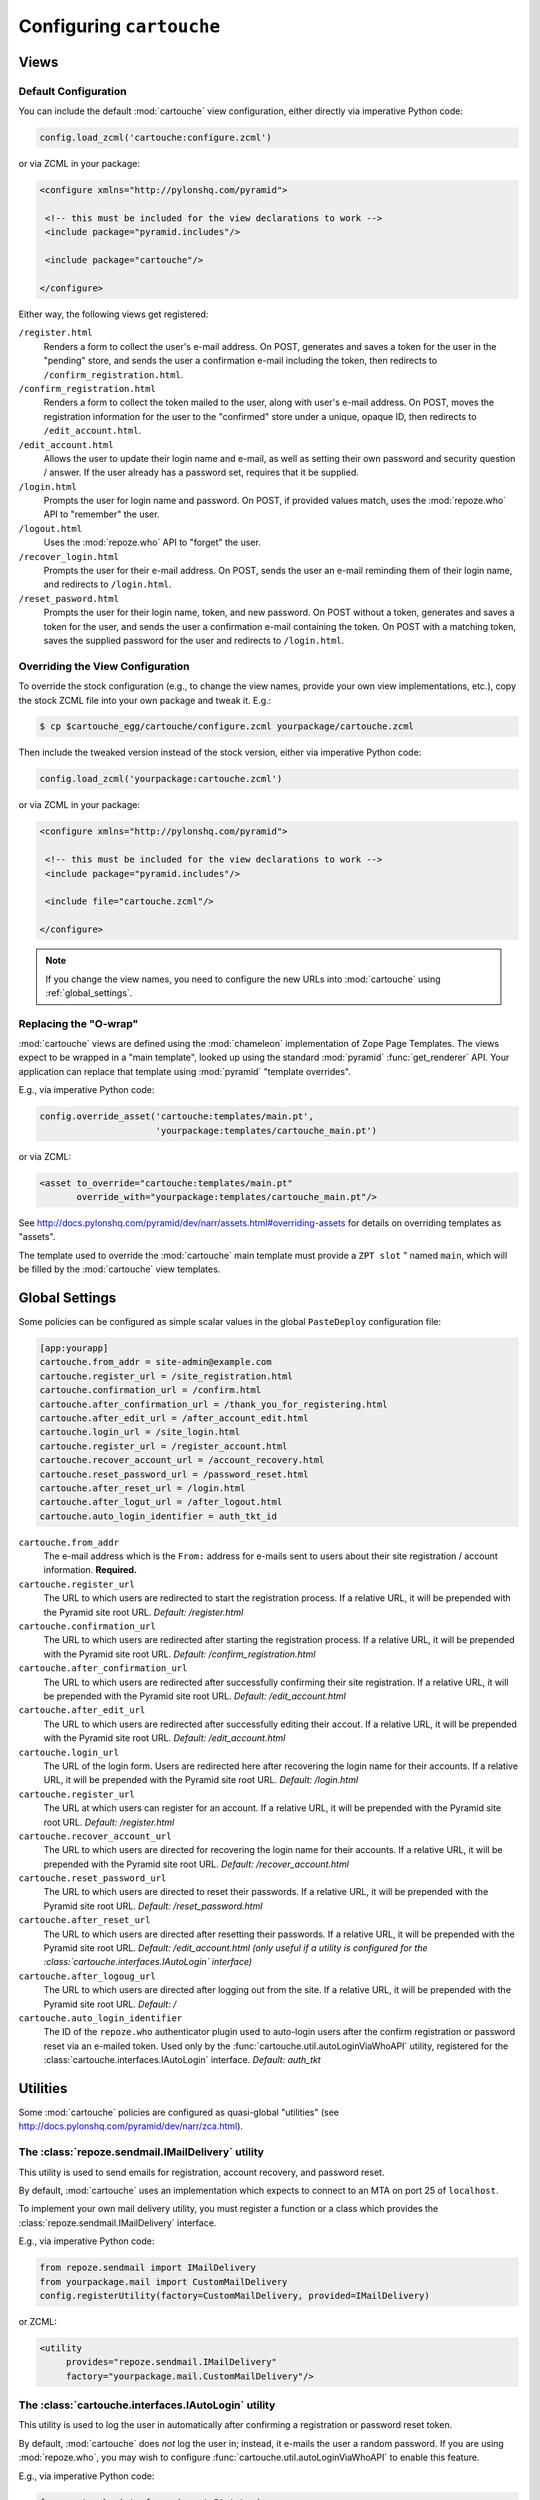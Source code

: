 Configuring ``cartouche``
=========================

Views
+++++

Default Configuration
---------------------

You can include the default :mod:`cartouche` view configuration, either
directly via imperative Python code:

.. code-block:: python

   config.load_zcml('cartouche:configure.zcml')

or via ZCML in your package:

.. code-block:: xml

   <configure xmlns="http://pylonshq.com/pyramid">

    <!-- this must be included for the view declarations to work -->
    <include package="pyramid.includes"/>

    <include package="cartouche"/>

   </configure>

Either way, the following views get registered:

``/register.html``
    Renders a form to collect the user's e-mail address.  On POST,
    generates and saves a token for the user in the "pending" store,
    and sends the user a confirmation e-mail including the token, then
    redirects to ``/confirm_registration.html``.

``/confirm_registration.html``
    Renders a form to collect the token mailed to the user, along with
    user's e-mail address.  On POST, moves the registration information
    for the user to the "confirmed" store under a unique, opaque ID,
    then redirects to ``/edit_account.html``.

``/edit_account.html``
    Allows the user to update their login name and e-mail, as well as
    setting their own password and security question / answer.  If the user
    already has a password set, requires that it be supplied.

``/login.html``
    Prompts the user for login name and password.  On POST, if provided
    values match, uses the :mod:`repoze.who` API to "remember" the user.

``/logout.html``
    Uses the :mod:`repoze.who` API to "forget" the user.

``/recover_login.html``
    Prompts the user for their e-mail address.  On POST, sends the user an
    e-mail reminding them of their login name, and redirects to
    ``/login.html``.

``/reset_pasword.html``
    Prompts the user for their login name, token, and new password.  On POST
    without a token, generates and saves a token for the user, and sends
    the user a confirmation e-mail containing the token.  On POST with a
    matching token, saves the supplied password for the user and redirects
    to ``/login.html``.


Overriding the View Configuration
---------------------------------

To override the stock configuration (e.g., to change the view names,
provide your own view implementations, etc.), copy the stock ZCML file into
your own package and tweak it.  E.g.:

.. code-block:: sh

   $ cp $cartouche_egg/cartouche/configure.zcml yourpackage/cartouche.zcml

Then include the tweaked version instead of the stock version, either via
imperative Python code:

.. code-block:: python

   config.load_zcml('yourpackage:cartouche.zcml')

or via ZCML in your package:

.. code-block:: xml

   <configure xmlns="http://pylonshq.com/pyramid">

    <!-- this must be included for the view declarations to work -->
    <include package="pyramid.includes"/>

    <include file="cartouche.zcml"/>

   </configure>

.. note::

   If you change the view names, you need to configure the new URLs into
   :mod:`cartouche` using :ref:`global_settings`.

Replacing the "O-wrap"
----------------------

:mod:`cartouche` views are defined using the :mod:`chameleon` implementation
of Zope Page Templates.  The views expect to be wrapped in a "main template",
looked up using the standard :mod:`pyramid` :func:`get_renderer` API.  Your
application can replace that template using :mod:`pyramid` "template overrides".

E.g., via imperative Python code:

.. code-block:: python

   config.override_asset('cartouche:templates/main.pt',
                         'yourpackage:templates/cartouche_main.pt')

or via ZCML:

.. code-block:: xml

    <asset to_override="cartouche:templates/main.pt"
           override_with="yourpackage:templates/cartouche_main.pt"/>


See http://docs.pylonshq.com/pyramid/dev/narr/assets.html#overriding-assets
for details on overriding templates as "assets".

The template used to override the :mod:`cartouche` main template must provide
a ``ZPT slot`` " named ``main``, which will be filled by the :mod:`cartouche`
view templates.

.. _global_settings:

Global Settings
+++++++++++++++

Some policies can be configured as simple scalar values in the
global ``PasteDeploy`` configuration file:

.. code-block:: ini

   [app:yourapp]
   cartouche.from_addr = site-admin@example.com
   cartouche.register_url = /site_registration.html
   cartouche.confirmation_url = /confirm.html
   cartouche.after_confirmation_url = /thank_you_for_registering.html
   cartouche.after_edit_url = /after_account_edit.html
   cartouche.login_url = /site_login.html
   cartouche.register_url = /register_account.html
   cartouche.recover_account_url = /account_recovery.html
   cartouche.reset_password_url = /password_reset.html
   cartouche.after_reset_url = /login.html
   cartouche.after_logut_url = /after_logout.html
   cartouche.auto_login_identifier = auth_tkt_id


``cartouche.from_addr``
    The e-mail address which is the ``From:`` address for e-mails sent
    to users about their site registration / account information. 
    **Required.**

``cartouche.register_url``
    The URL to which users are redirected to start the registration
    process.  If a relative URL, it will be prepended with
    the Pyramid site root URL.  *Default:  /register.html*

``cartouche.confirmation_url``
    The URL to which users are redirected after starting the registration
    process.  If a relative URL, it will be prepended with
    the Pyramid site root URL.  *Default:  /confirm_registration.html*

``cartouche.after_confirmation_url``
    The URL to which users are redirected after successfully confirming
    their site registration.  If a relative URL, it will be prepended with
    the Pyramid site root URL.  *Default:  /edit_account.html*

``cartouche.after_edit_url``
    The URL to which users are redirected after successfully editing
    their accout.  If a relative URL, it will be prepended with
    the Pyramid site root URL.  *Default:  /edit_account.html*

``cartouche.login_url``
    The URL of the login form.  Users are redirected here after recovering
    the login name for their accounts.  If a relative URL, it will be
    prepended with the Pyramid site root URL.  *Default:  /login.html*

``cartouche.register_url``
    The URL at which users can register for an account.  If a relative URL,
    it will be prepended with the Pyramid site root URL.
    *Default:  /register.html*

``cartouche.recover_account_url``
    The URL to which users are directed for recovering the login name
    for their accounts.  If a relative URL, it will be prepended with the
    Pyramid site root URL.  *Default:  /recover_account.html*

``cartouche.reset_password_url``
    The URL to which users are directed to reset their passwords.
    If a relative URL, it will be prepended with the Pyramid site root URL.
    *Default:  /reset_password.html*

``cartouche.after_reset_url``
    The URL to which users are directed after resetting their passwords.
    If a relative URL, it will be prepended with the Pyramid site root URL.
    *Default:  /edit_account.html (only useful if a utility is configured
    for the :class:`cartouche.interfaces.IAutoLogin` interface)*

``cartouche.after_logoug_url``
    The URL to which users are directed after logging out from the site.
    If a relative URL, it will be prepended with the Pyramid site root URL.
    *Default:  /*

``cartouche.auto_login_identifier``
    The ID of the ``repoze.who`` authenticator plugin used to auto-login
    users after the confirm registration or password reset via an e-mailed
    token.  Used only by the :func:`cartouche.util.autoLoginViaWhoAPI`
    utility, registered for the :class:`cartouche.interfaces.IAutoLogin`
    interface.  *Default:  auth_tkt*


Utilities
+++++++++

Some :mod:`cartouche` policies are configured as quasi-global "utilities"
(see http://docs.pylonshq.com/pyramid/dev/narr/zca.html).

The :class:`repoze.sendmail.IMailDelivery` utility
--------------------------------------------------

This utility is used to send emails for registration, account recovery,
and password reset.

By default, :mod:`cartouche` uses an implementation which expects to
connect to an MTA on port 25 of ``localhost``.

To implement your own mail delivery utility, you must register a function
or a class which provides the :class:`repoze.sendmail.IMailDelivery` interface.

E.g., via imperative Python code:

.. code-block:: python

   from repoze.sendmail import IMailDelivery
   from yourpackage.mail import CustomMailDelivery
   config.registerUtility(factory=CustomMailDelivery, provided=IMailDelivery)

or ZCML:

.. code-block:: xml

   <utility
        provides="repoze.sendmail.IMailDelivery"
        factory="yourpackage.mail.CustomMailDelivery"/>


The :class:`cartouche.interfaces.IAutoLogin` utility
----------------------------------------------------

This utility is used to log the user in automatically after confirming a
registration or password reset token.

By default, :mod:`cartouche` does *not* log the user in;  instead, it e-mails
the user a random password.  If you are using :mod:`repoze.who`, you may wish
to configure :func:`cartouche.util.autoLoginViaWhoAPI` to enable this
feature.

E.g., via imperative Python code:

.. code-block:: python

   from cartouche.interfaces import IAutoLogin
   from cartouche.util import autoLoginViaWhoAPI
   config.registerUtility(autoLoginViaWhoAPI, IAutoLogin)
    
or ZCML:

.. code-block:: xml

   <utility
        provides="cartouche.interfaces.IAutoLogin"
        component="cartouche.util.autoLoginViaWhoAPI"/>

To implement your own auto-login utility, you must register a function
providing the :class:`cartouche.interfaces.IAutoLogin` interface,
or a class whose instances provide it.


The :class:`cartouche.interfaces.ICameFromURL` utility
------------------------------------------------------------

:mod:`cartouche` uses this utility to compute the redirected URL following
a successful login.

By default, :mod:`cartouche` uses an implementation which returns to the
default view of the context object (normally the site root).

To implement your own "came from" utility, you must register a
callable providing the :class:`cartouche.interfaces.ICameFromURL`
interface.

E.g., via imperative Python code:

.. code-block:: python

   from cartouche.interfaces import ICameFromURL
   from yourpackage.utilities import myCameFromURL
   config.registerUtility(myCameFromURL, ICameFromURL)
    
or ZCML:

.. code-block:: xml

   <utility
        provides="cartouche.interfaces.ICameFromURL"
        component="yourpackage.utilities.myCameFromURL"/>


The :class:`cartouche.interfaces.IPasswordGenerator` utility
------------------------------------------------------------

:mod:`cartouche` uses this utility to generate random passwords for users,
when no utility is registered for :class:`cartouche.interfaces.IAutoLogin`.

By default, :mod:`cartouche` uses an implementation which generates
random passwords consisting of a two sequences of letters and digits,
separated by a symbol character.

To implement your own password generation utility, you must register a
callable providing the :class:`cartouche.interfaces.IPasswordGenerator`
interface.

E.g., via imperative Python code:

.. code-block:: python

   from cartouche.interfaces import IPasswordGenerator
   from yourpackage.utilities import myPasswordGenerator
   config.registerUtility(myPasswordGenerator, IPasswordGenerator)
    
or ZCML:

.. code-block:: xml

   <utility
        provides="cartouche.interfaces.IPasswordGenerator"
        component="yourpackage.utilities.myPasswordGenerator"/>


The :class:`cartouche.interfaces.ITokenGenerator` utility
---------------------------------------------------------

:mod:`cartouche` uses this utility to generate random tokens for use in
registration confirmation and password reset e-mails, as well as to create
opaque / immutable IDs for users.

By default, :mod:`cartouche` uses an implementation which generates
random UUIDs using :func:`uuid.uuid4`.

To implement your own token generation utility, you must register a callable
providing the :class:`cartouche.interfaces.ITokenGenerator` interface.

E.g., via imperative Python code:

.. code-block:: python

   from cartouche.interfaces import ITokenGenerator
   from yourpackage.utilities import myTokenGenerator
   config.registerUtility(myTokenGenerator, ITokenGenerator)
    
or ZCML:

.. code-block:: xml

   <utility
        provides="cartouche.interfaces.IPasswordGenerator"
        component="yourpackage.utilities.myTokenGenerator"/>


Adapters
++++++++

Some :mod:`cartouche` policies are configured as "adapters" (see
http://docs.pylonshq.com/pyramid/dev/narr/zca.html).

Persistent Storage
------------------

By default, :mod:`cartouche` expects to store information about users
in the ``cartouche`` attribute of the "traversal root".  This strategy
is aimed at applications using traversal and :mod:`ZODB` or another
"transparent" persistence machinery.

To override this strategy, you must register two named adapters for the
"root" object of your routes / traversal, implementing the
:class:`cartouche.interfaces.IRegistrations` interface.

E.g., via imperative Python code:

.. code-block:: python

   from cartouche.interfaces import IRegistrations
   from yourpackage.userstore import PendingStore
   from yourpackage.userstore import ConfirmedStore
   config.registerAdapter(PendingStore, required=(None,),
                          provided=IRegistrations, name='pending')
   config.registerAdapter(ConfirmedStore, required=(None,),
                          provided=IRegistrations, name='confirmed')

or ZCML:

.. code-block:: xml

   <configure xmlns="http://pylonshq.com/pyramid">

    <!-- this must be included for the adapter declarations to work -->
    <include package="pyramid.includes"/>

    <adapter
        provides="cartouche.interfaces.IRegistrations"
        name="pending"
        for="*"
        factory="yourpackage.userstore.PendingStore"/>

    <adapter
        provides="cartouche.interfaces.IRegistrations"
        name="confirmed"
        for="*"
        factory="yourpackage.userstore.ConfirmedStore"/>

   </configure>
